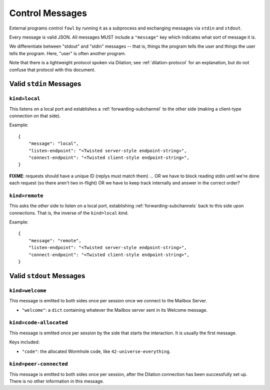 
.. messages:

Control Messages
================

External programs control ``fowl`` by running it as a subprocess and exchanging messages via ``stdin`` and ``stdout``.

Every message is valid JSON.
All messages MUST include a ``"message"`` key which indicates what sort of message it is.

We differentiate between "stdout" and "stdin" messages -- that is, things the program tells the user and things the user tells the program.
Here, "user" is often another program.

Note that there is a lightweight protocol spoken via Dilation; see :ref:`dilation-protocol` for an explanation, but do not confuse that protocol with this document.


.. stdin_messages:

Valid ``stdin`` Messages
------------------------

``kind=local``
`````````````````

This listens on a local port and establishes a :ref:`forwarding-subchannel` to the other side (making a client-type connection on that side).

Example::

    {
        "message": "local",
        "listen-endpoint": "<Twisted server-style endpoint-string>",
        "connect-endpoint": "<Twisted client-style endpoint-string>",
    }

**FIXME**: requests should have a unique ID (replys must match them) ... OR we have to block reading stdin until we're done each request (so there aren't two in-flight) OR we have to keep track internally and answer in the correct order?


``kind=remote``
``````````````````

This asks the *other* side to listen on a local port, establishing :ref:`forwarding-subchannels` back to this side upon connections.
That is, the inverse of the ``kind=local`` kind.

Example::

    {
        "message": "remote",
        "listen-endpoint": "<Twisted server-style endpoint-string>",
        "connect-endpoint": "<Twisted client-style endpoint-string>",
    }


.. stdout_messages:

Valid ``stdout`` Messages
-------------------------

``kind=welcome``
`````````````````````

This message is emitted to both sides once per session once we connect to the Mailbox Server.

- ``"welcome"``: a ``dict`` containing whatever the Mailbox server sent in its Welcome message.


``kind=code-allocated``
`````````````````````

This message is emitted once per session by the side that starts the interaction.
It is usually the first message.

Keys included:

- ``"code"``: the allocated Wormhole code, like ``42-universe-everything``.


``kind=peer-connected``
`````````````````````

This message is emitted to both sides once per session, after the Dilation connection has been successfully set up.
There is no other information in this message.


